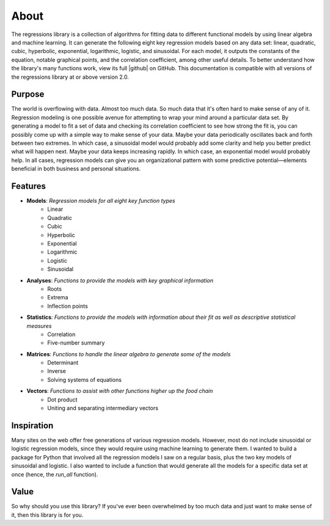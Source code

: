 About
-----
The regressions library is a collection of algorithms for fitting data to different functional models by using linear algebra and machine learning. It can generate the following eight key regression models based on any data set: linear, quadratic, cubic, hyperbolic, exponential, logarithmic, logistic, and sinusoidal. For each model, it outputs the constants of the equation, notable graphical points, and the correlation coefficient, among other useful details. To better understand how the library's many functions work, view its full |github| on GitHub. This documentation is compatible with all versions of the regressions library at or above version 2.0.

Purpose
*******
The world is overflowing with data. Almost too much data. So much data that it's often hard to make sense of any of it. Regression modeling is one possible avenue for attempting to wrap your mind around a particular data set. By generating a model to fit a set of data and checking its correlation coefficient to see how strong the fit is, you can possibly come up with a simple way to make sense of your data. Maybe your data periodically oscillates back and forth between two extremes. In which case, a sinusoidal model would probably add some clarity and help you better predict what will happen next. Maybe your data keeps increasing rapidly. In which case, an exponential model would probably help. In all cases, regression models can give you an organizational pattern with some predictive potential—elements beneficial in both business and personal situations.

Features
********

* **Models**: *Regression models for all eight key function types*
    * Linear
    * Quadratic
    * Cubic
    * Hyperbolic
    * Exponential
    * Logarithmic
    * Logistic
    * Sinusoidal
* **Analyses**: *Functions to provide the models with key graphical information*
    * Roots
    * Extrema
    * Inflection points
* **Statistics**: *Functions to provide the models with information about their fit as well as descriptive statistical measures*
    * Correlation
    * Five-number summary
* **Matrices**: *Functions to handle the linear algebra to generate some of the models*
    * Determinant
    * Inverse
    * Solving systems of equations
* **Vectors**: *Functions to assist with other functions higher up the food chain*
    * Dot product
    * Uniting and separating intermediary vectors

Inspiration
***********
Many sites on the web offer free generations of various regression models. However, most do not include sinusoidal or logistic regression models, since they would require using machine learning to generate them. I wanted to build a package for Python that involved all the regression models I saw on a regular basis, plus the two key models of sinusoidal and logistic. I also wanted to include a function that would generate all the models for a specific data set at once (hence, the `run_all` function).

Value
*****
So why should you use this library? If you've ever been overwhelmed by too much data and just want to make sense of it, then this library is for you.

.. |github| raw:: html

    <a href="https://github.com/jtreeves/regressions_library" target="_blank">code base</a>